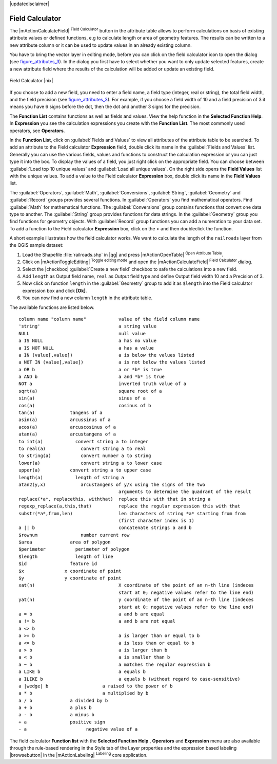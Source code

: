|updatedisclaimer|

.. comment out this Section (by putting '|updatedisclaimer|' on top) if file is not uptodate with release

.. index:: Field_Calculator, Calculator_Field, Derived_Fields

.. _vector_field_calculator:

Field Calculator
================

The |mActionCalculateField| :sup:`Field Calculator` button in the attribute
table allows to perform calculations on basis of existing attribute values or
defined functions, e.g to calculate length or area of geometry features. The
results can be written to a new attribute column or it can be used to update
values in an already existing column.

You have to bring the vector layer in editing mode, before you can click on
the field calculator icon to open the dialog (see figure_attributes_3_). In
the dialog you first have to select whether you want to only update selected
features, create a new attribute field where the results of the calculation will
be added or update an existing field.

.. _figure_attributes_3:

.. only:: html

   **Figure Attributes 3:**

.. figure:: /static/user_manual/working_with_vector/fieldcalculator.png
   :width: 30em
   :align: center

   Field Calculator |nix|

If you choose to add a new field, you need to enter a field name, a field type
(integer, real or string), the total field width, and the field precision (see
figure_attributes_3_). For example, if you choose a field width of 10 and a field
precision of 3 it means you have 6 signs before the dot, then the dot and another
3 signs for the precision.

The **Function List** contains functions as well as fields and values. View the
help function in the **Selected Function Help**. In **Expression** you see the
calculation expressions you create with the **Function List**. The most commonly
used operators, see **Operators**.

In the **Function List**, click on :guilabel:`Fields and Values` to view all
attributes of the attribute table to be searched. To add an attribute to the
Field calculator **Expression** field, double click its name in the
:guilabel:`Fields and Values` list. Generally you can use the various fields,
values and functions to construct the calculation expression or you can just type
it into the box. To display the values ​​of a field, you just right click on the
appropriate field. You can choose between :guilabel:`Load top 10 unique values`
and :guilabel:`Load all unique values`. On the right side opens the **Field Values**
list with the unique values. To add a value to the Field calculator **Expression**
box, double click its name in the **Field Values** list.

The :guilabel:`Operators`, :guilabel:`Math`, :guilabel:`Conversions`,
:guilabel:`String`, :guilabel:`Geometry` and :guilabel:`Record` groups provides
several functions. In :guilabel:`Operators` you find mathematical operators.
Find :guilabel:`Math` for mathematical functions. The :guilabel:`Conversions`
group contains functions that convert one data type to another. The :guilabel:`String`
group provides functions for data strings. In the :guilabel:`Geometry` group you
find functions for geometry objects. With :guilabel:`Record` group functions you
can add a numeration to your data set. To add a function to the Field calculator
**Expression** box, click on the > and then doubleclick the function.

A short example illustrates how the field calculator works. We want to
calculate the length of the ``railroads`` layer from the QGIS sample dataset:

#. Load the Shapefile :file:`railroads.shp` in |qg| and press |mActionOpenTable|
   :sup:`Open Attribute Table`.
#. Click on |mActionToggleEditing| :sup:`Toggle editing mode` and open the
   |mActionCalculateField| :sup:`Field Calculator` dialog.
#. Select the |checkbox| :guilabel:`Create a new field` checkbox to safe the
   calculations into a new field.
#. Add ``length`` as Output field name, ``real`` as Output field type and
   define Output field width 10 and a Precision of 3.
#. Now click on function ``length`` in the :guilabel:`Geometry` group to add it
   as ``$length`` into the Field calculator expression box and click **[Ok]**.
#. You can now find a new column ``length`` in the attribute table.

The available functions are listed below.

.. index:: Field_Calculator_Functions

::

 column name "column name"            value of the field column name
 'string'                             a string value
 NULL                                 null value
 a IS NULL                            a has no value
 a IS NOT NULL                        a has a value
 a IN (value[,value])                 a is below the values listed
 a NOT IN (value[,value])             a is not below the values listed
 a OR b                               a or *b* is true
 a AND b                              a and *b* is true
 NOT a                                inverted truth value of a
 sqrt(a)                              square root of a
 sin(a)                               sinus of a
 cos(a)                               cosinus of b
 tan(a)             tangens of a
 asin(a)            arcussinus of a
 acos(a)            arcuscosinus of a
 atan(a)            arcustangens of a
 to int(a)            convert string a to integer
 to real(a)             convert string a to real
 to string(a)           convert number a to string
 lower(a)               convert string a to lower case
 upper(a)           convert string a to upper case
 length(a)            length of string a
 atan2(y,x)             arcustangens of y/x using the signs of the two
                                      arguments to determine the quadrant of the result
 replace(*a*, replacethis, withthat)  replace this with that in string a
 regexp_replace(a,this,that)          replace the regular expression this with that
 substr(*a*,from,len)                 len characters of string *a* starting from from
                                      (first character index is 1)
 a || b                               concatenate strings a and b
 $rownum                number current row
 $area              area of polygon
 $perimeter           perimeter of polygon
 $length              length of line
 $id                feature id
 $x               x coordinate of point
 $y               y coordinate of point
 xat(n)                               X coordinate of the point of an n-th line (indeces
                                      start at 0; negative values refer to the line end)
 yat(n)                               y coordinate of the point of an n-th line (indeces
                                      start at 0; negative values refer to the line end)
 a = b                                a and b are equal
 a != b                               a and b are not equal
 a <> b
 a >= b                               a is larger than or equal to b
 a <= b                               a is less than or equal to b
 a > b                                a is larger than b
 a < b                                a is smaller than b
 a ~ b                                a matches the regular expression b
 a LIKE b                             a equals b
 a ILIKE b                            a equals b (without regard to case-sensitive)
 a |wedge| b                    a raised to the power of b
 a * b                          a multiplied by b
 a / b              a divided by b
 a + b              a plus b
 a - b              a minus b
 + a                positive sign
 - a                      negative value of a


The field calculator **Function list** with the **Selected Function Help** ,
**Operators** and **Expression** menu are also available through the rule-based
rendering in the Style tab of the Layer properties and the expression based
labeling |browsebutton| in the |mActionLabeling| :sup:`Labeling` core application.
